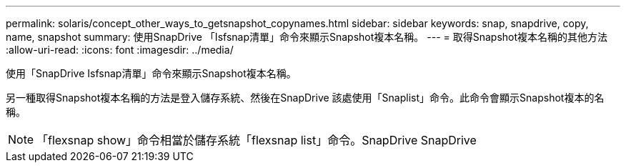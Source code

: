 ---
permalink: solaris/concept_other_ways_to_getsnapshot_copynames.html 
sidebar: sidebar 
keywords: snap, snapdrive, copy, name, snapshot 
summary: 使用SnapDrive 「Isfsnap清單」命令來顯示Snapshot複本名稱。 
---
= 取得Snapshot複本名稱的其他方法
:allow-uri-read: 
:icons: font
:imagesdir: ../media/


[role="lead"]
使用「SnapDrive Isfsnap清單」命令來顯示Snapshot複本名稱。

另一種取得Snapshot複本名稱的方法是登入儲存系統、然後在SnapDrive 該處使用「Snaplist」命令。此命令會顯示Snapshot複本的名稱。


NOTE: 「flexsnap show」命令相當於儲存系統「flexsnap list」命令。SnapDrive SnapDrive
